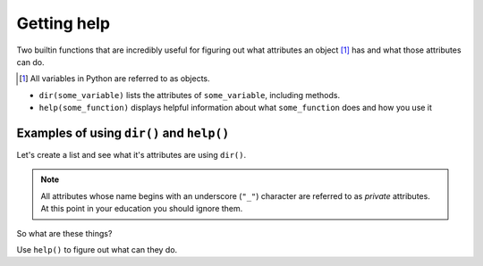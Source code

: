 Getting help
============

Two builtin functions that are incredibly useful for figuring out what attributes an object [1]_ has and what those attributes can do.

.. [1] All variables in Python are referred to as objects.

- ``dir(some_variable)`` lists the attributes of ``some_variable``, including methods.
- ``help(some_function)`` displays helpful information about what ``some_function`` does and how you use it

Examples of using ``dir()`` and ``help()``
------------------------------------------

.. index:: dir()

Let's create a list and see what it's attributes are using ``dir()``.

.. jupyter-execute::
    :linenos:

    data = []
    dir(data)

.. note:: All attributes whose name begins with an underscore (``"_"``) character are referred to as *private* attributes. At this point in your education you should ignore them.

So what are these things?

.. jupyter-execute::
    :linenos:

    print(type(data.append))

.. index:: help()

Use ``help()`` to figure out what can they do.

.. jupyter-execute::
    :linenos:

    help(data.append)

